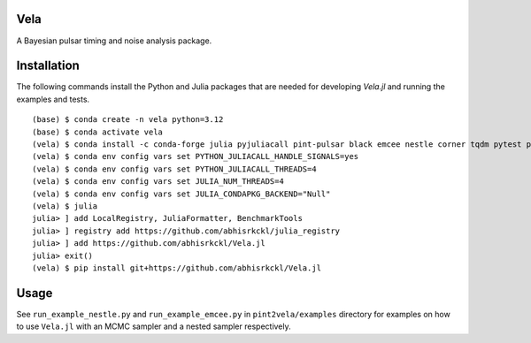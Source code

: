 Vela
----

.. image:: https://github.com/abhisrkckl/Vela.jl/actions/workflows/Vela-CI.yml/badge.svg
   :target: https://github.com/abhisrkckl/Vela.jl/actions
   :alt: CI Status

.. image:: https://codecov.io/gh/abhisrkckl/Vela.jl/graph/badge.svg?token=Y6ES2WTYEV 
   :target: https://codecov.io/gh/abhisrkckl/Vela.jl
   :alt: Coverage

.. image:: https://img.shields.io/badge/License-MIT-yellow.svg
   :target: LICENCE
   :alt: License: MIT

A Bayesian pulsar timing and noise analysis package.

Installation
------------
The following commands install the Python and Julia packages that are needed for developing
`Vela.jl` and running the examples and tests. 

::

   (base) $ conda create -n vela python=3.12
   (base) $ conda activate vela
   (vela) $ conda install -c conda-forge julia pyjuliacall pint-pulsar black emcee nestle corner tqdm pytest pytest-xdist
   (vela) $ conda env config vars set PYTHON_JULIACALL_HANDLE_SIGNALS=yes
   (vela) $ conda env config vars set PYTHON_JULIACALL_THREADS=4
   (vela) $ conda env config vars set JULIA_NUM_THREADS=4
   (vela) $ conda env config vars set JULIA_CONDAPKG_BACKEND="Null"
   (vela) $ julia
   julia> ] add LocalRegistry, JuliaFormatter, BenchmarkTools
   julia> ] registry add https://github.com/abhisrkckl/julia_registry
   julia> ] add https://github.com/abhisrkckl/Vela.jl
   julia> exit()
   (vela) $ pip install git+https://github.com/abhisrkckl/Vela.jl

Usage
-----
See ``run_example_nestle.py`` and ``run_example_emcee.py`` in ``pint2vela/examples`` directory
for examples on how to use ``Vela.jl`` with an MCMC sampler and a nested sampler respectively.
